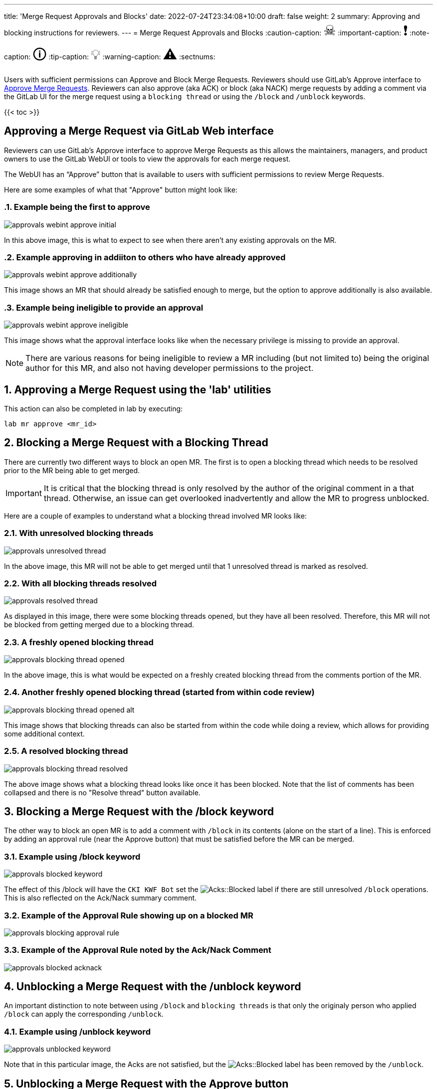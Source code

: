 ---
title: 'Merge Request Approvals and Blocks'
date: 2022-07-24T23:34:08+10:00
draft: false
weight: 2
summary: Approving and blocking instructions for reviewers.
---
= Merge Request Approvals and Blocks
// Borrowed from https://github.com/asciidoctor/asciidoctor.org/issues/571
:caution-caption: pass:[<span style="font-size: 2em">☠</span>]
:important-caption: pass:[<span style="font-size: 2em">❗</span>]
:note-caption: pass:[<span style="font-size: 2em">🛈</span>]
:tip-caption: pass:[<span style="font-size: 2em">💡</span>]
:warning-caption: pass:[<span style="font-size: 2em">⚠</span>]
:sectnums:

Users with sufficient permissions can Approve and Block Merge Requests.  Reviewers should use GitLab's Approve interface to link:merge_request_approvals_and_blocks.adoc#approving-a-merge-request[Approve Merge Requests].  Reviewers can also approve (aka ACK) or block (aka NACK) merge requests by adding a comment via the GitLab UI for the merge request using a `blocking thread` or using the `/block` and `/unblock` keywords.

{{< toc >}}

== Approving a Merge Request via GitLab Web interface
:sectnums:

Reviewers can use GitLab's Approve interface to approve Merge Requests as this allows the maintainers, managers, and product owners to use the GitLab WebUI or tools to view the approvals for each merge request.

The WebUI has an “Approve” button that is available to users with sufficient permissions to review Merge Requests.

Here are some examples of what that "Approve" button might look like:

=== Example being the first to approve
image::images/approvals-webint-approve_initial.png[align="center"]

In this above image, this is what to expect to see when there aren't any existing approvals on the MR.

=== Example approving in addiiton to others who have already approved
image::images/approvals-webint-approve_additionally.png[align="center"]

This image shows an MR that should already be satisfied enough to merge, but the option to approve additionally is also available.

=== Example being ineligible to provide an approval
image::images/approvals-webint-approve_ineligible.png[align="center"]

This image shows what the approval interface looks like when the necessary privilege is missing to provide an approval.

NOTE: There are various reasons for being ineligible to review a MR including (but not limited to) being the original author for this MR, and also not having developer permissions to the project.

== Approving a Merge Request using the 'lab' utilities
:sectnums:

This action can also be completed in lab by executing:

`lab mr approve <mr_id>`

== Blocking a Merge Request with a Blocking Thread
:sectnums:

There are currently two different ways to block an open MR.  The first is to open a blocking thread which needs to be resolved prior to the MR being able to get merged.

IMPORTANT: It is critical that the blocking thread is only resolved by the author of the original comment in a that thread.  Otherwise, an issue can get overlooked inadvertently and allow the MR to progress unblocked.

Here are a couple of examples to understand what a blocking thread involved MR looks like:

=== With unresolved blocking threads
image::images/approvals-unresolved_thread.png[caption=""]

In the above image, this MR will not be able to get merged until that 1 unresolved thread is marked as resolved.

=== With all blocking threads resolved
image::images/approvals-resolved_thread.png[caption=""]

As displayed in this image, there were some blocking threads opened, but they have all been resolved.  Therefore, this MR will not be blocked from getting merged due to a blocking thread.

=== A freshly opened blocking thread
image::images/approvals-blocking_thread_opened.png[caption=""]

In the above image, this is what would be expected on a freshly created blocking thread from the comments portion of the MR.

=== Another freshly opened blocking thread (started from within code review)
image::images/approvals-blocking_thread_opened_alt.png[caption=""]

This image shows that blocking threads can also be started from within the code while doing a review, which allows for providing some additional context.

=== A resolved blocking thread
image::images/approvals-blocking_thread_resolved.png[caption=""]

The above image shows what a blocking thread looks like once it has been blocked.  Note that the list of comments has been collapsed and there is no "Resolve thread" button available.

== Blocking a Merge Request with the /block keyword
:sectnums:

The other way to block an open MR is to add a comment with `/block` in its contents (alone on the start of a line).  This is enforced by adding an approval rule (near the Approve button) that must be satisfied before the MR can be merged.

=== Example using /block keyword
image::images/approvals-blocked_keyword.png[caption=""]

The effect of this /block will have the `CKI KWF Bot` set the image:images/approvals-label_image_acks_blocked.png["Acks::Blocked"] label if there are still unresolved `/block` operations.  This is also reflected on the Ack/Nack summary comment.

=== Example of the Approval Rule showing up on a blocked MR
image::images/approvals-blocking_approval_rule.png[caption=""]

=== Example of the Approval Rule noted by the Ack/Nack Comment
image::images/approvals-blocked_acknack.png[caption=""]


== Unblocking a Merge Request with the /unblock keyword
:sectnums:

An important distinction to note between using `/block` and `blocking threads` is that only the originaly person who applied `/block` can apply the corresponding `/unblock`.

=== Example using /unblock keyword
image::images/approvals-unblocked_keyword.png[caption=""]

Note that in this particular image, the Acks are not satisfied, but the image:images/approvals-label_image_acks_blocked.png["Acks::Blocked"] label has been removed by the `/unblock`.

== Unblocking a Merge Request with the Approve button
:sectnums:

An MR that has been blocked via the /block functionality can also be unblocked by using the Approve button as detailed in <<Approving a Merge Request via GitLab Web interface>>
